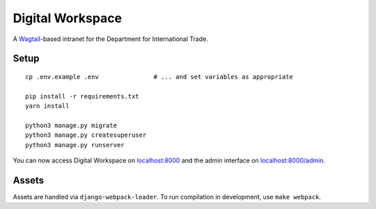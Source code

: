 =================
Digital Workspace
=================

A Wagtail_-based intranet for the Department for International Trade.

.. _Wagtail: https://www.wagtail.io

Setup
-----

::

    cp .env.example .env               # ... and set variables as appropriate

    pip install -r requirements.txt
    yarn install

    python3 manage.py migrate
    python3 manage.py createsuperuser
    python3 manage.py runserver

You can now access Digital Workspace on `localhost:8000 <http://localhost:8000>`_
and the admin interface on `localhost:8000/admin <http://localhost:8000/admin>`_.

Assets
------

Assets are handled via ``django-webpack-loader``. To run compilation in development,
use ``make webpack``.
